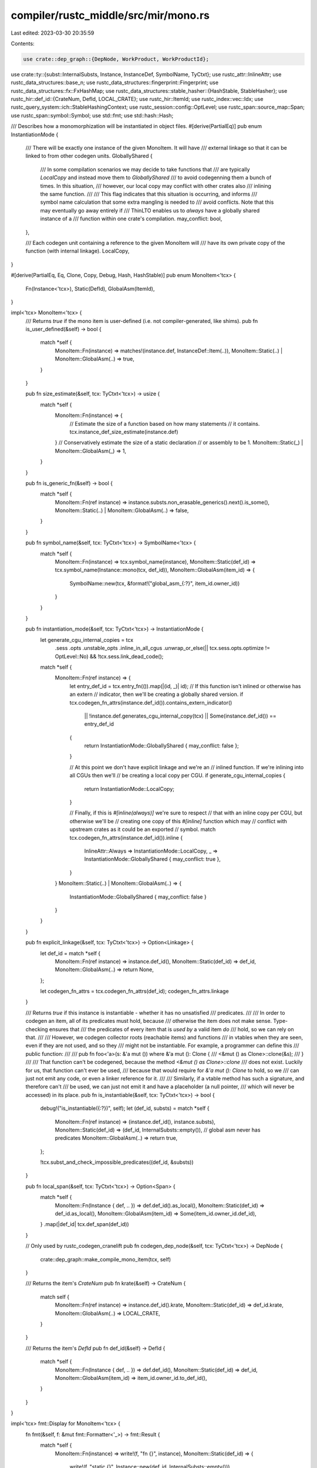 compiler/rustc_middle/src/mir/mono.rs
=====================================

Last edited: 2023-03-30 20:35:59

Contents:

.. code-block:: rs

    use crate::dep_graph::{DepNode, WorkProduct, WorkProductId};
use crate::ty::{subst::InternalSubsts, Instance, InstanceDef, SymbolName, TyCtxt};
use rustc_attr::InlineAttr;
use rustc_data_structures::base_n;
use rustc_data_structures::fingerprint::Fingerprint;
use rustc_data_structures::fx::FxHashMap;
use rustc_data_structures::stable_hasher::{HashStable, StableHasher};
use rustc_hir::def_id::{CrateNum, DefId, LOCAL_CRATE};
use rustc_hir::ItemId;
use rustc_index::vec::Idx;
use rustc_query_system::ich::StableHashingContext;
use rustc_session::config::OptLevel;
use rustc_span::source_map::Span;
use rustc_span::symbol::Symbol;
use std::fmt;
use std::hash::Hash;

/// Describes how a monomorphization will be instantiated in object files.
#[derive(PartialEq)]
pub enum InstantiationMode {
    /// There will be exactly one instance of the given MonoItem. It will have
    /// external linkage so that it can be linked to from other codegen units.
    GloballyShared {
        /// In some compilation scenarios we may decide to take functions that
        /// are typically `LocalCopy` and instead move them to `GloballyShared`
        /// to avoid codegenning them a bunch of times. In this situation,
        /// however, our local copy may conflict with other crates also
        /// inlining the same function.
        ///
        /// This flag indicates that this situation is occurring, and informs
        /// symbol name calculation that some extra mangling is needed to
        /// avoid conflicts. Note that this may eventually go away entirely if
        /// ThinLTO enables us to *always* have a globally shared instance of a
        /// function within one crate's compilation.
        may_conflict: bool,
    },

    /// Each codegen unit containing a reference to the given MonoItem will
    /// have its own private copy of the function (with internal linkage).
    LocalCopy,
}

#[derive(PartialEq, Eq, Clone, Copy, Debug, Hash, HashStable)]
pub enum MonoItem<'tcx> {
    Fn(Instance<'tcx>),
    Static(DefId),
    GlobalAsm(ItemId),
}

impl<'tcx> MonoItem<'tcx> {
    /// Returns `true` if the mono item is user-defined (i.e. not compiler-generated, like shims).
    pub fn is_user_defined(&self) -> bool {
        match *self {
            MonoItem::Fn(instance) => matches!(instance.def, InstanceDef::Item(..)),
            MonoItem::Static(..) | MonoItem::GlobalAsm(..) => true,
        }
    }

    pub fn size_estimate(&self, tcx: TyCtxt<'tcx>) -> usize {
        match *self {
            MonoItem::Fn(instance) => {
                // Estimate the size of a function based on how many statements
                // it contains.
                tcx.instance_def_size_estimate(instance.def)
            }
            // Conservatively estimate the size of a static declaration
            // or assembly to be 1.
            MonoItem::Static(_) | MonoItem::GlobalAsm(_) => 1,
        }
    }

    pub fn is_generic_fn(&self) -> bool {
        match *self {
            MonoItem::Fn(ref instance) => instance.substs.non_erasable_generics().next().is_some(),
            MonoItem::Static(..) | MonoItem::GlobalAsm(..) => false,
        }
    }

    pub fn symbol_name(&self, tcx: TyCtxt<'tcx>) -> SymbolName<'tcx> {
        match *self {
            MonoItem::Fn(instance) => tcx.symbol_name(instance),
            MonoItem::Static(def_id) => tcx.symbol_name(Instance::mono(tcx, def_id)),
            MonoItem::GlobalAsm(item_id) => {
                SymbolName::new(tcx, &format!("global_asm_{:?}", item_id.owner_id))
            }
        }
    }

    pub fn instantiation_mode(&self, tcx: TyCtxt<'tcx>) -> InstantiationMode {
        let generate_cgu_internal_copies = tcx
            .sess
            .opts
            .unstable_opts
            .inline_in_all_cgus
            .unwrap_or_else(|| tcx.sess.opts.optimize != OptLevel::No)
            && !tcx.sess.link_dead_code();

        match *self {
            MonoItem::Fn(ref instance) => {
                let entry_def_id = tcx.entry_fn(()).map(|(id, _)| id);
                // If this function isn't inlined or otherwise has an extern
                // indicator, then we'll be creating a globally shared version.
                if tcx.codegen_fn_attrs(instance.def_id()).contains_extern_indicator()
                    || !instance.def.generates_cgu_internal_copy(tcx)
                    || Some(instance.def_id()) == entry_def_id
                {
                    return InstantiationMode::GloballyShared { may_conflict: false };
                }

                // At this point we don't have explicit linkage and we're an
                // inlined function. If we're inlining into all CGUs then we'll
                // be creating a local copy per CGU.
                if generate_cgu_internal_copies {
                    return InstantiationMode::LocalCopy;
                }

                // Finally, if this is `#[inline(always)]` we're sure to respect
                // that with an inline copy per CGU, but otherwise we'll be
                // creating one copy of this `#[inline]` function which may
                // conflict with upstream crates as it could be an exported
                // symbol.
                match tcx.codegen_fn_attrs(instance.def_id()).inline {
                    InlineAttr::Always => InstantiationMode::LocalCopy,
                    _ => InstantiationMode::GloballyShared { may_conflict: true },
                }
            }
            MonoItem::Static(..) | MonoItem::GlobalAsm(..) => {
                InstantiationMode::GloballyShared { may_conflict: false }
            }
        }
    }

    pub fn explicit_linkage(&self, tcx: TyCtxt<'tcx>) -> Option<Linkage> {
        let def_id = match *self {
            MonoItem::Fn(ref instance) => instance.def_id(),
            MonoItem::Static(def_id) => def_id,
            MonoItem::GlobalAsm(..) => return None,
        };

        let codegen_fn_attrs = tcx.codegen_fn_attrs(def_id);
        codegen_fn_attrs.linkage
    }

    /// Returns `true` if this instance is instantiable - whether it has no unsatisfied
    /// predicates.
    ///
    /// In order to codegen an item, all of its predicates must hold, because
    /// otherwise the item does not make sense. Type-checking ensures that
    /// the predicates of every item that is *used by* a valid item *do*
    /// hold, so we can rely on that.
    ///
    /// However, we codegen collector roots (reachable items) and functions
    /// in vtables when they are seen, even if they are not used, and so they
    /// might not be instantiable. For example, a programmer can define this
    /// public function:
    ///
    ///     pub fn foo<'a>(s: &'a mut ()) where &'a mut (): Clone {
    ///         <&mut () as Clone>::clone(&s);
    ///     }
    ///
    /// That function can't be codegened, because the method `<&mut () as Clone>::clone`
    /// does not exist. Luckily for us, that function can't ever be used,
    /// because that would require for `&'a mut (): Clone` to hold, so we
    /// can just not emit any code, or even a linker reference for it.
    ///
    /// Similarly, if a vtable method has such a signature, and therefore can't
    /// be used, we can just not emit it and have a placeholder (a null pointer,
    /// which will never be accessed) in its place.
    pub fn is_instantiable(&self, tcx: TyCtxt<'tcx>) -> bool {
        debug!("is_instantiable({:?})", self);
        let (def_id, substs) = match *self {
            MonoItem::Fn(ref instance) => (instance.def_id(), instance.substs),
            MonoItem::Static(def_id) => (def_id, InternalSubsts::empty()),
            // global asm never has predicates
            MonoItem::GlobalAsm(..) => return true,
        };

        !tcx.subst_and_check_impossible_predicates((def_id, &substs))
    }

    pub fn local_span(&self, tcx: TyCtxt<'tcx>) -> Option<Span> {
        match *self {
            MonoItem::Fn(Instance { def, .. }) => def.def_id().as_local(),
            MonoItem::Static(def_id) => def_id.as_local(),
            MonoItem::GlobalAsm(item_id) => Some(item_id.owner_id.def_id),
        }
        .map(|def_id| tcx.def_span(def_id))
    }

    // Only used by rustc_codegen_cranelift
    pub fn codegen_dep_node(&self, tcx: TyCtxt<'tcx>) -> DepNode {
        crate::dep_graph::make_compile_mono_item(tcx, self)
    }

    /// Returns the item's `CrateNum`
    pub fn krate(&self) -> CrateNum {
        match self {
            MonoItem::Fn(ref instance) => instance.def_id().krate,
            MonoItem::Static(def_id) => def_id.krate,
            MonoItem::GlobalAsm(..) => LOCAL_CRATE,
        }
    }

    /// Returns the item's `DefId`
    pub fn def_id(&self) -> DefId {
        match *self {
            MonoItem::Fn(Instance { def, .. }) => def.def_id(),
            MonoItem::Static(def_id) => def_id,
            MonoItem::GlobalAsm(item_id) => item_id.owner_id.to_def_id(),
        }
    }
}

impl<'tcx> fmt::Display for MonoItem<'tcx> {
    fn fmt(&self, f: &mut fmt::Formatter<'_>) -> fmt::Result {
        match *self {
            MonoItem::Fn(instance) => write!(f, "fn {}", instance),
            MonoItem::Static(def_id) => {
                write!(f, "static {}", Instance::new(def_id, InternalSubsts::empty()))
            }
            MonoItem::GlobalAsm(..) => write!(f, "global_asm"),
        }
    }
}

#[derive(Debug)]
pub struct CodegenUnit<'tcx> {
    /// A name for this CGU. Incremental compilation requires that
    /// name be unique amongst **all** crates. Therefore, it should
    /// contain something unique to this crate (e.g., a module path)
    /// as well as the crate name and disambiguator.
    name: Symbol,
    items: FxHashMap<MonoItem<'tcx>, (Linkage, Visibility)>,
    size_estimate: Option<usize>,
    primary: bool,
    /// True if this is CGU is used to hold code coverage information for dead code,
    /// false otherwise.
    is_code_coverage_dead_code_cgu: bool,
}

/// Specifies the linkage type for a `MonoItem`.
///
/// See <https://llvm.org/docs/LangRef.html#linkage-types> for more details about these variants.
#[derive(Copy, Clone, PartialEq, Debug, TyEncodable, TyDecodable, HashStable)]
pub enum Linkage {
    External,
    AvailableExternally,
    LinkOnceAny,
    LinkOnceODR,
    WeakAny,
    WeakODR,
    Appending,
    Internal,
    Private,
    ExternalWeak,
    Common,
}

#[derive(Copy, Clone, PartialEq, Debug, HashStable)]
pub enum Visibility {
    Default,
    Hidden,
    Protected,
}

impl<'tcx> CodegenUnit<'tcx> {
    #[inline]
    pub fn new(name: Symbol) -> CodegenUnit<'tcx> {
        CodegenUnit {
            name,
            items: Default::default(),
            size_estimate: None,
            primary: false,
            is_code_coverage_dead_code_cgu: false,
        }
    }

    pub fn name(&self) -> Symbol {
        self.name
    }

    pub fn set_name(&mut self, name: Symbol) {
        self.name = name;
    }

    pub fn is_primary(&self) -> bool {
        self.primary
    }

    pub fn make_primary(&mut self) {
        self.primary = true;
    }

    pub fn items(&self) -> &FxHashMap<MonoItem<'tcx>, (Linkage, Visibility)> {
        &self.items
    }

    pub fn items_mut(&mut self) -> &mut FxHashMap<MonoItem<'tcx>, (Linkage, Visibility)> {
        &mut self.items
    }

    pub fn is_code_coverage_dead_code_cgu(&self) -> bool {
        self.is_code_coverage_dead_code_cgu
    }

    /// Marks this CGU as the one used to contain code coverage information for dead code.
    pub fn make_code_coverage_dead_code_cgu(&mut self) {
        self.is_code_coverage_dead_code_cgu = true;
    }

    pub fn mangle_name(human_readable_name: &str) -> String {
        // We generate a 80 bit hash from the name. This should be enough to
        // avoid collisions and is still reasonably short for filenames.
        let mut hasher = StableHasher::new();
        human_readable_name.hash(&mut hasher);
        let hash: u128 = hasher.finish();
        let hash = hash & ((1u128 << 80) - 1);
        base_n::encode(hash, base_n::CASE_INSENSITIVE)
    }

    pub fn estimate_size(&mut self, tcx: TyCtxt<'tcx>) {
        // Estimate the size of a codegen unit as (approximately) the number of MIR
        // statements it corresponds to.
        self.size_estimate = Some(self.items.keys().map(|mi| mi.size_estimate(tcx)).sum());
    }

    #[inline]
    pub fn size_estimate(&self) -> usize {
        // Should only be called if `estimate_size` has previously been called.
        self.size_estimate.expect("estimate_size must be called before getting a size_estimate")
    }

    pub fn modify_size_estimate(&mut self, delta: usize) {
        assert!(self.size_estimate.is_some());
        if let Some(size_estimate) = self.size_estimate {
            self.size_estimate = Some(size_estimate + delta);
        }
    }

    pub fn contains_item(&self, item: &MonoItem<'tcx>) -> bool {
        self.items().contains_key(item)
    }

    pub fn work_product_id(&self) -> WorkProductId {
        WorkProductId::from_cgu_name(self.name().as_str())
    }

    pub fn previous_work_product(&self, tcx: TyCtxt<'_>) -> WorkProduct {
        let work_product_id = self.work_product_id();
        tcx.dep_graph
            .previous_work_product(&work_product_id)
            .unwrap_or_else(|| panic!("Could not find work-product for CGU `{}`", self.name()))
    }

    pub fn items_in_deterministic_order(
        &self,
        tcx: TyCtxt<'tcx>,
    ) -> Vec<(MonoItem<'tcx>, (Linkage, Visibility))> {
        // The codegen tests rely on items being process in the same order as
        // they appear in the file, so for local items, we sort by node_id first
        #[derive(PartialEq, Eq, PartialOrd, Ord)]
        pub struct ItemSortKey<'tcx>(Option<usize>, SymbolName<'tcx>);

        fn item_sort_key<'tcx>(tcx: TyCtxt<'tcx>, item: MonoItem<'tcx>) -> ItemSortKey<'tcx> {
            ItemSortKey(
                match item {
                    MonoItem::Fn(ref instance) => {
                        match instance.def {
                            // We only want to take HirIds of user-defined
                            // instances into account. The others don't matter for
                            // the codegen tests and can even make item order
                            // unstable.
                            InstanceDef::Item(def) => def.did.as_local().map(Idx::index),
                            InstanceDef::VTableShim(..)
                            | InstanceDef::ReifyShim(..)
                            | InstanceDef::Intrinsic(..)
                            | InstanceDef::FnPtrShim(..)
                            | InstanceDef::Virtual(..)
                            | InstanceDef::ClosureOnceShim { .. }
                            | InstanceDef::DropGlue(..)
                            | InstanceDef::CloneShim(..) => None,
                        }
                    }
                    MonoItem::Static(def_id) => def_id.as_local().map(Idx::index),
                    MonoItem::GlobalAsm(item_id) => Some(item_id.owner_id.def_id.index()),
                },
                item.symbol_name(tcx),
            )
        }

        let mut items: Vec<_> = self.items().iter().map(|(&i, &l)| (i, l)).collect();
        items.sort_by_cached_key(|&(i, _)| item_sort_key(tcx, i));
        items
    }

    pub fn codegen_dep_node(&self, tcx: TyCtxt<'tcx>) -> DepNode {
        crate::dep_graph::make_compile_codegen_unit(tcx, self.name())
    }
}

impl<'a, 'tcx> HashStable<StableHashingContext<'a>> for CodegenUnit<'tcx> {
    fn hash_stable(&self, hcx: &mut StableHashingContext<'a>, hasher: &mut StableHasher) {
        let CodegenUnit {
            ref items,
            name,
            // The size estimate is not relevant to the hash
            size_estimate: _,
            primary: _,
            is_code_coverage_dead_code_cgu,
        } = *self;

        name.hash_stable(hcx, hasher);
        is_code_coverage_dead_code_cgu.hash_stable(hcx, hasher);

        let mut items: Vec<(Fingerprint, _)> = items
            .iter()
            .map(|(mono_item, &attrs)| {
                let mut hasher = StableHasher::new();
                mono_item.hash_stable(hcx, &mut hasher);
                let mono_item_fingerprint = hasher.finish();
                (mono_item_fingerprint, attrs)
            })
            .collect();

        items.sort_unstable_by_key(|i| i.0);
        items.hash_stable(hcx, hasher);
    }
}

pub struct CodegenUnitNameBuilder<'tcx> {
    tcx: TyCtxt<'tcx>,
    cache: FxHashMap<CrateNum, String>,
}

impl<'tcx> CodegenUnitNameBuilder<'tcx> {
    pub fn new(tcx: TyCtxt<'tcx>) -> Self {
        CodegenUnitNameBuilder { tcx, cache: Default::default() }
    }

    /// CGU names should fulfill the following requirements:
    /// - They should be able to act as a file name on any kind of file system
    /// - They should not collide with other CGU names, even for different versions
    ///   of the same crate.
    ///
    /// Consequently, we don't use special characters except for '.' and '-' and we
    /// prefix each name with the crate-name and crate-disambiguator.
    ///
    /// This function will build CGU names of the form:
    ///
    /// ```text
    /// <crate-name>.<crate-disambiguator>[-in-<local-crate-id>](-<component>)*[.<special-suffix>]
    /// <local-crate-id> = <local-crate-name>.<local-crate-disambiguator>
    /// ```
    ///
    /// The '.' before `<special-suffix>` makes sure that names with a special
    /// suffix can never collide with a name built out of regular Rust
    /// identifiers (e.g., module paths).
    pub fn build_cgu_name<I, C, S>(
        &mut self,
        cnum: CrateNum,
        components: I,
        special_suffix: Option<S>,
    ) -> Symbol
    where
        I: IntoIterator<Item = C>,
        C: fmt::Display,
        S: fmt::Display,
    {
        let cgu_name = self.build_cgu_name_no_mangle(cnum, components, special_suffix);

        if self.tcx.sess.opts.unstable_opts.human_readable_cgu_names {
            cgu_name
        } else {
            Symbol::intern(&CodegenUnit::mangle_name(cgu_name.as_str()))
        }
    }

    /// Same as `CodegenUnit::build_cgu_name()` but will never mangle the
    /// resulting name.
    pub fn build_cgu_name_no_mangle<I, C, S>(
        &mut self,
        cnum: CrateNum,
        components: I,
        special_suffix: Option<S>,
    ) -> Symbol
    where
        I: IntoIterator<Item = C>,
        C: fmt::Display,
        S: fmt::Display,
    {
        use std::fmt::Write;

        let mut cgu_name = String::with_capacity(64);

        // Start out with the crate name and disambiguator
        let tcx = self.tcx;
        let crate_prefix = self.cache.entry(cnum).or_insert_with(|| {
            // Whenever the cnum is not LOCAL_CRATE we also mix in the
            // local crate's ID. Otherwise there can be collisions between CGUs
            // instantiating stuff for upstream crates.
            let local_crate_id = if cnum != LOCAL_CRATE {
                let local_stable_crate_id = tcx.sess.local_stable_crate_id();
                format!(
                    "-in-{}.{:08x}",
                    tcx.crate_name(LOCAL_CRATE),
                    local_stable_crate_id.to_u64() as u32,
                )
            } else {
                String::new()
            };

            let stable_crate_id = tcx.sess.local_stable_crate_id();
            format!(
                "{}.{:08x}{}",
                tcx.crate_name(cnum),
                stable_crate_id.to_u64() as u32,
                local_crate_id,
            )
        });

        write!(cgu_name, "{}", crate_prefix).unwrap();

        // Add the components
        for component in components {
            write!(cgu_name, "-{}", component).unwrap();
        }

        if let Some(special_suffix) = special_suffix {
            // We add a dot in here so it cannot clash with anything in a regular
            // Rust identifier
            write!(cgu_name, ".{}", special_suffix).unwrap();
        }

        Symbol::intern(&cgu_name)
    }
}


